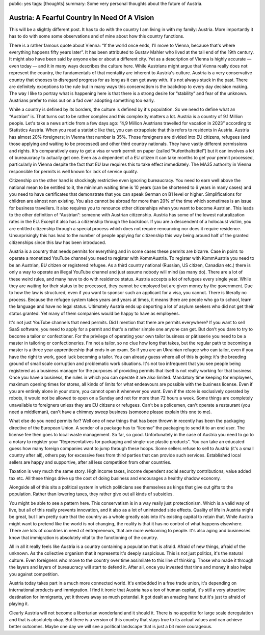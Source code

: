 public: yes
tags: [thoughts]
summary: Some very personal thoughts about the future of Austria.

Austria: A Fearful Country In Need Of A Vision
==============================================

This will be a slightly different post.  It has to do with the country I
am living in with my family: Austria.  More importantly it has to do with
some some observations and of mine about how this country functions.

There is a rather famous quote about Vienna: “If the world once ends, I'll
move to Vienna, because that's where everything happens fifty years
later”.  It has been attributed to Gustav Mahler who lived at the tail end
of the 19th century.  It might also have been said by anyone else or
about a different city.  Yet as a description of Vienna is highly
accurate — even today — and it in many ways describes the culture here.
While Austrians might argue that Vienna really does not represent the
country, the fundamentals of that mentality are inherent to Austria's
culture.  Austria is a very conservative country that chooses to disregard
progress for as long as it can get away with.  It's not always stuck in
the past.  There are definitely exceptions to the rule but in many ways
this conservatism is the backdrop to every day decision making.  The way I
like to portray what is happening here is that there is a strong desire
for “stability” and fear of the unknown.  Austrians prefer to miss out on
a fad over adopting something too early.

While a country is defined by its borders, the culture is defined by it's
population.  So we need to define what an “Austrian” is.  That turns out to be
rather complex and this complexity matters a lot.  Austria is a country of
9.1 Million people.  Let's take a news article from a few days ago: “4,9
Million Austrians travelled for vacation in 2023” according to Statistics
Austria.  When you read a statistic like that, you can extrapolate that
this refers to residents in Austria.  Austria has almost 20% foreigners;
in Vienna that number is 35%.  Those foreigners are divided into EU
citizens, refugees (and those applying and waiting to be processed) and
other third country nationals.  They have vastly different permissions and
rights.  It's comparatively easy to get a visa or work permit on paper
(called “Aufenthaltstitel”) but it can involves a lot of bureaucracy to
actually get one.  Even as a dependent of a EU citizen it can take months
to get your permit processed, particularly in Vienna despite the fact that
EU law requires this to take effect immediately.  The MA35 authority in
Vienna responsible for permits is well known for lack of service quality.

Citizenship on the other hand is shockingly restrictive even ignoring
bureaucracy.  You need to earn well above the national mean to be entitled
to it, the minimum waiting time is 10 years (can be shortened to 6 years
in many cases) and you need to have certificates that demonstrate that you
can speak German on B1 level or higher.  Simplifications for children are
almost non existing.  You also cannot be abroad for more than 20% of the
time which sometimes is an issue for business travellers.  It also
requires you to renounce other citizenships when you want to become
Austrian.  This leads to the other definition of “Austrian”: someone with
Austrian citizenship.  Austria has some of the lowest naturalization rates
in the EU.  Except it also has a citizenship through the backdoor.  If you
are a descendent of a holocaust victim, you are entitled citizenship
through a special process which does not require renouncing nor does it
require residence.  Unsurprisingly this has lead to the number of people
applying for citizenship this way being around half of the granted
citizenships since this law has been introduced.

Austria is a country that needs permits for everything and in some cases
these permits are bizarre.  Case in point: to operate a monetized YouTube
channel you need to register with KommAustria.  To register with
KommAustria you need to be an Austrian, EU citizen or registered refugee.
As a third country national (Russian, US citizen, Canadian etc.) there is
only a way to operate an illegal YouTube channel and just assume nobody
will mind (as many do).  There are a lot of these weird rules, and many
have to do with residence status.  Austria accepts a lot of refugees every
single year.  While they are waiting for their status to be processed,
they cannot be employed but are given money by the government.  Due to how
the law is structured, even if you want to sponsor such an applicant for a
visa, you cannot.  There is literally no process.  Because the refugee
system takes years and years at times, it means there are people who go to
school, learn the language and have no legal status.  Ultimately Austria
ends up deporting a lot of asylum seekers who did not get their status
granted.  Yet many of them companies would be happy to have as employees.

It's not just YouTube channels that need permits.  Did I mention that
there are permits everywhere?  If you want to sell SaaS software, you need
to apply for a permit and that's a rather simple one anyone can get.  But
don't you dare to try to become a tailor or confectioner.  For the
privilege of operating your own tailor business or pâtisserie you need to
be a master in tailoring or confectioneries.  I'm not a tailor, so no clue
how long that takes, but the regular path to becoming a master is a three
year apprenticeship that ends in an exam.  So if you are an Ukrainian
refugee who can tailor, even if you have the right to work, good luck
becoming a tailor.  You can already guess where all of this is going: it's
the breeding ground of small scale corruption and problematic work
situations.  It's not too infrequent that you see people being registered
as a business manager for the purposes of providing permits that itself is
not really working for that business.  Once you have a business, the rules
in which you can operate it are also limited.  Mandatory time keeping for
employees, maximum opening times for stores, all kinds of limits for what
endeavours are possible with the business license.  Even if you are
entirely alone in your store, you cannot open it whenever you want.  Even
if the store is exclusively operated by robots, it would not be allowed to
open on a Sunday and not for more than 72 hours a week.  Some things are
completely unavailable to foreigners unless they are EU citizens or
refugees.  Can't be a policemen, can't operate a restaurant (you need a
middleman), can't have a chimney sweep business (someone please explain
this one to me).

What else do you need permits for?  Well one of new things that has been
thrown in recently has been the packaging directive of the European Union.
A sender of a package has to “license” the packaging to send it to an end
user.  The license fee then goes to local waste management.  So far, so
good.  Unfortunately in the case of Austria you need to go to a notary to
register your “Representatives for packaging and single-use plastic
products”.  You can take an educated guess how many foreign companies want
to jump through these hoops.  Some sellers refuse to sell to Austria (it's
a small country after all), others pay for excessive fees from third
parties that can provide such services.  Established local sellers are
happy and supportive, after all less competition from other countries.

Taxation is very much the same story.  High income taxes, income dependent
social security contributions, value added tax etc.  All these things
drive up the cost of doing business and encourages a healthy shadow economy.

Alongside all of this sits a political system in which politicians see
themselves as kings that give out gifts to the population.  Rather than
lowering taxes, they rather give out all kinds of subsidies.

You might be able to see a pattern here.  This conservatism is in a way
really just protectionism.  Which is a valid way of live, but all of this
really prevents innovation, and it also as a lot of unintended side
effects.  Quality of life in Austria might be great, but I am pretty sure
that the country as a whole greatly eats into it's existing capital to
retain that.  While Austria might want to pretend like the world is not
changing, the reality is that it has no control of what happens elsewhere.
There are lots of countries in need of entrepreneurs, that are more
welcoming to people.  It's also aging and businesses know that immigration
is absolutely vital to the functioning of the country.

All in all it really feels like Austria is a country containing a
population that is afraid.  Afraid of new things, afraid of the unknown.
As the collective organism that it represents it's deeply suspicious.
This is not just politics, it's the natural culture.  Even foreigners who
move to the country over time assimilate to this line of thinking.  Those
who made it through the layers and layers of bureaucracy will start to
defend it.  After all, once you invested that time and money it also helps
you against competition.

Austria today takes part in a much more connected world.  It's embedded in
a free trade union, it's depending on international products and
immigration.  I find it ironic that Austria has a ton of human capital,
it's still a very attractive destination for immigrants, yet it throws
away so much potential.  It got dealt an amazing hand but it's just to
afraid of playing it.

Clearly Austria will not become a libertarian wonderland and it should it.
There is no appetite for large scale deregulation and that is absolutely
okay.  But there is a version of this country that stays true to its
actual values and can achieve better outcomes.  Maybe one day we will see
a political landscape that is just a bit more courageous.

